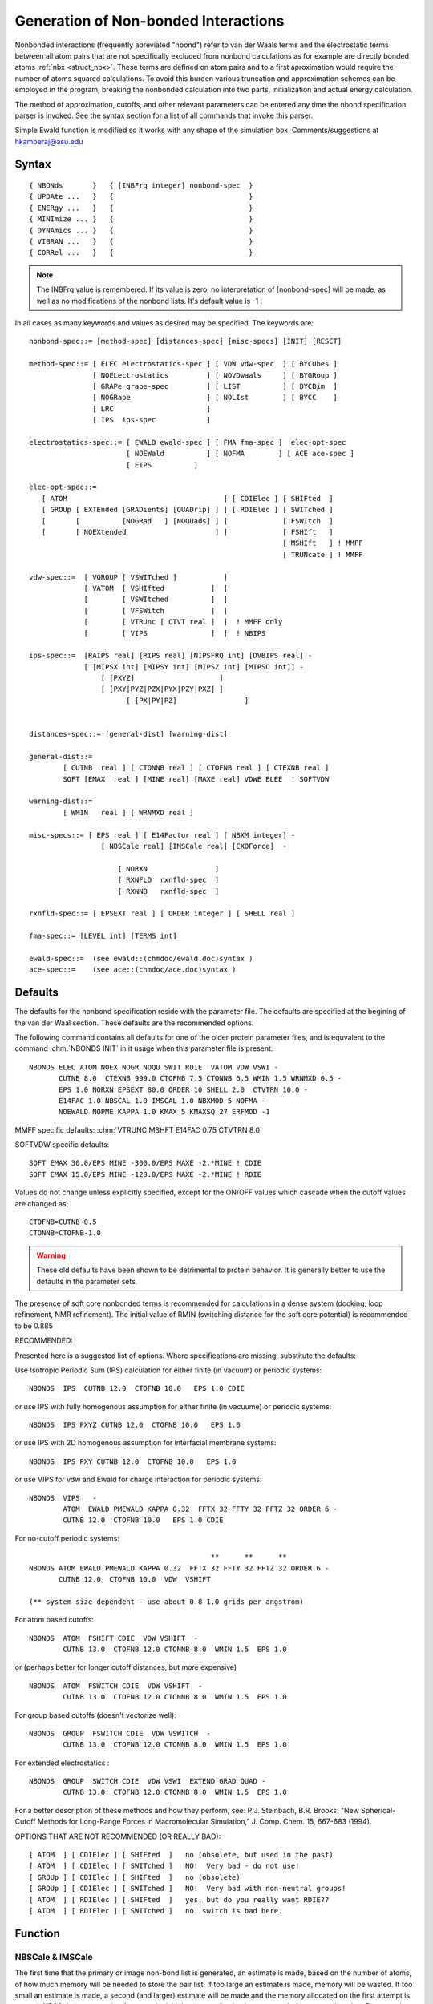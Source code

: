 .. py:module:: nbonds

#####################################
Generation of Non-bonded Interactions
#####################################

Nonbonded interactions (frequently abreviated "nbond") refer to
van der Waals terms and the electrostatic terms between all atom pairs
that are not specifically excluded from nonbond calculations
as for example are directly bonded atoms :ref:`nbx <struct_nbx>`.
These terms are defined on atom pairs and to a first aproximation would
require the number of atoms squared calculations. To avoid this burden
various truncation and approximation schemes can be employed in the
program, breaking the nonbonded calculation into two parts,
initialization and actual energy calculation.

The method of approximation, cutoffs, and other relevant
parameters can be entered any time the nbond specification parser is
invoked. See the syntax section for a list of all commands that invoke this
parser.

Simple Ewald function is modified so it works with any shape of the 
simulation box. Comments/suggestions at hkamberaj@asu.edu

.. _nbonds_syntax:

Syntax
------

::

   { NBONds       }   { [INBFrq integer] nonbond-spec  }
   { UPDAte ...   }   {                                }
   { ENERgy ...   }   {                                }
   { MINImize ... }   {                                }
   { DYNAmics ... }   {                                }
   { VIBRAN ...   }   {                                }
   { CORRel ...   }   {                                }

.. note::
   The INBFrq value is remembered. If its value is zero,
   no interpretation of [nonbond-spec] will be made, as well as no
   modifications of the nonbond lists. It's default value is -1 .

In all cases as many keywords and values as desired may be specified.
The keywords are:

:: 

   nonbond-spec::= [method-spec] [distances-spec] [misc-specs] [INIT] [RESET]

   method-spec::= [ ELEC electrostatics-spec ] [ VDW vdw-spec  ] [ BYCUbes ]
                  [ NOELectrostatics         ] [ NOVDwaals     ] [ BYGRoup ]
                  [ GRAPe grape-spec         ] [ LIST          ] [ BYCBim  ]
                  [ NOGRape                  ] [ NOLIst        ] [ BYCC    ]
                  [ LRC                      ]
                  [ IPS  ips-spec            ]
           
   electrostatics-spec::= [ EWALD ewald-spec ] [ FMA fma-spec ]  elec-opt-spec 
                          [ NOEWald          ] [ NOFMA        ] [ ACE ace-spec ]
                          [ EIPS          ] 

   elec-opt-spec::= 
      [ ATOM                                     ] [ CDIElec ] [ SHIFted  ]
      [ GROUp [ EXTEnded [GRADients] [QUADrip] ] ] [ RDIElec ] [ SWITched ]
      [       [          [NOGRad   ] [NOQUads] ] ]             [ FSWItch  ]
      [       [ NOEXtended                     ] ]             [ FSHIft   ]
                                                               [ MSHIft   ] ! MMFF
                                                               [ TRUNcate ] ! MMFF

   vdw-spec::=  [ VGROUP [ VSWITched ]           ]
                [ VATOM  [ VSHIfted           ]  ]
                [        [ VSWItched          ]  ]
                [        [ VFSWitch           ]  ]
                [        [ VTRUnc [ CTVT real ]  ]  ! MMFF only
                [        [ VIPS               ]  ]  ! NBIPS

   ips-spec::=  [RAIPS real] [RIPS real] [NIPSFRQ int] [DVBIPS real] -
                [ [MIPSX int] [MIPSY int] [MIPSZ int] [MIPSO int]] -
                    [ [PXYZ]                    ]
                    [ [PXY|PYZ|PZX|PYX|PZY|PXZ] ] 
	                  [ [PX|PY|PZ]                ]    
	         

   distances-spec::= [general-dist] [warning-dist]

   general-dist::=
           [ CUTNB  real ] [ CTONNB real ] [ CTOFNB real ] [ CTEXNB real ]
           SOFT [EMAX  real ] [MINE real] [MAXE real] VDWE ELEE  ! SOFTVDW 

   warning-dist::=
           [ WMIN   real ] [ WRNMXD real ]

   misc-specs::= [ EPS real ] [ E14Factor real ] [ NBXM integer] -
                    [ NBSCale real] [IMSCale real] [EXOForce]  -

                        [ NORXN                ]
                        [ RXNFLD  rxnfld-spec  ]
                        [ RXNNB   rxnfld-spec  ]

   rxnfld-spec::= [ EPSEXT real ] [ ORDER integer ] [ SHELL real ]

   fma-spec::= [LEVEL int] [TERMS int]

   ewald-spec::=  (see ewald::(chmdoc/ewald.doc)syntax )
   ace-spec::=    (see ace::(chmdoc/ace.doc)syntax )


.. _nbonds_defaults:

Defaults
--------

The defaults for the nonbond specification reside with the
parameter file. The defaults are specified at the begining of the van der
Waal section. These defaults are the recommended options.

The following command contains all defaults for one of the
older protein parameter files, and is equvalent to the command :chm:`NBONDS INIT`
in it usage when this parameter file is present.

::

   NBONDS ELEC ATOM NOEX NOGR NOQU SWIT RDIE  VATOM VDW VSWI -
          CUTNB 8.0  CTEXNB 999.0 CTOFNB 7.5 CTONNB 6.5 WMIN 1.5 WRNMXD 0.5 -
          EPS 1.0 NORXN EPSEXT 80.0 ORDER 10 SHELL 2.0  CTVTRN 10.0 -
          E14FAC 1.0 NBSCAL 1.0 IMSCAL 1.0 NBXMOD 5 NOFMA -
          NOEWALD NOPME KAPPA 1.0 KMAX 5 KMAXSQ 27 ERFMOD -1

MMFF specific defaults: :chm:`VTRUNC MSHFT E14FAC 0.75 CTVTRN 8.0`

SOFTVDW specific defaults:

::

   SOFT EMAX 30.0/EPS MINE -300.0/EPS MAXE -2.*MINE ! CDIE
   SOFT EMAX 15.0/EPS MINE -120.0/EPS MAXE -2.*MINE ! RDIE

Values do not change unless explicitly specified, except for
the ON/OFF values which cascade when the cutoff values are changed as;

::

   CTOFNB=CUTNB-0.5
   CTONNB=CTOFNB-1.0

.. warning::

   These old defaults have been shown to be detrimental to protein
   behavior.  It is generally better to use the defaults in the parameter sets.
   
The presence of soft core nonbonded terms is recommended for
calculations in a dense system (docking, loop refinement, NMR refinement).
The initial value of RMIN (switching distance for the soft core potential)
is recommended to be 0.885  
 

RECOMMENDED:

Presented here is a suggested list of options. Where specifications are
missing, substitute the defaults:

Use Isotropic Periodic Sum (IPS) calculation for either
finite (in vacuum) or periodic systems:

::

   NBONDS  IPS  CUTNB 12.0  CTOFNB 10.0   EPS 1.0 CDIE

or use IPS with fully homogenous assumption for either
finite (in vacuume) or periodic systems:

::

   NBONDS  IPS PXYZ CUTNB 12.0  CTOFNB 10.0   EPS 1.0

or use IPS with 2D homogenous assumption for interfacial membrane systems:

::

   NBONDS  IPS PXY CUTNB 12.0  CTOFNB 10.0   EPS 1.0

or use VIPS for vdw and Ewald for charge interaction for periodic systems:

::

   NBONDS  VIPS   -
           ATOM  EWALD PMEWALD KAPPA 0.32  FFTX 32 FFTY 32 FFTZ 32 ORDER 6 -
           CUTNB 12.0  CTOFNB 10.0   EPS 1.0 CDIE  

For no-cutoff periodic systems:

::

                                              **      **      **
   NBONDS ATOM EWALD PMEWALD KAPPA 0.32  FFTX 32 FFTY 32 FFTZ 32 ORDER 6 -
          CUTNB 12.0  CTOFNB 10.0  VDW  VSHIFT  

   (** system size dependent - use about 0.8-1.0 grids per angstrom)

For atom based cutoffs:

::

   NBONDS  ATOM  FSHIFT CDIE  VDW VSHIFT  -
           CUTNB 13.0  CTOFNB 12.0 CTONNB 8.0  WMIN 1.5  EPS 1.0

or (perhaps better for longer cutoff distances, but more expensive)

::

   NBONDS  ATOM  FSWITCH CDIE  VDW VSHIFT  -
           CUTNB 13.0  CTOFNB 12.0 CTONNB 8.0  WMIN 1.5  EPS 1.0

For group based cutoffs (doesn't vectorize well):

::

   NBONDS  GROUP  FSWITCH CDIE  VDW VSWITCH  -
           CUTNB 13.0  CTOFNB 12.0 CTONNB 8.0  WMIN 1.5  EPS 1.0

For extended electrostatics :

::

   NBONDS  GROUP  SWITCH CDIE  VDW VSWI  EXTEND GRAD QUAD -
           CUTNB 13.0  CTOFNB 12.0 CTONNB 8.0  WMIN 1.5  EPS 1.0

For a better description of these methods and how they perform, see:
P.J. Steinbach, B.R. Brooks: "New Spherical-Cutoff Methods for Long-Range
Forces in Macromolecular Simulation,"  J. Comp. Chem. 15, 667-683 (1994).

OPTIONS THAT ARE NOT RECOMMENDED (OR REALLY BAD):

::

   [ ATOM  ] [ CDIElec ] [ SHIFted  ]   no (obsolete, but used in the past)
   [ ATOM  ] [ CDIElec ] [ SWITched ]   NO!  Very bad - do not use!
   [ GROUp ] [ CDIElec ] [ SHIFted  ]   no (obsolete)
   [ GROUp ] [ CDIElec ] [ SWITched ]   NO!  Very bad with non-neutral groups!
   [ ATOM  ] [ RDIElec ] [ SHIFted  ]   yes, but do you really want RDIE??
   [ ATOM  ] [ RDIElec ] [ SWITched ]   no. switch is bad here.


.. _nbonds_function:

Function
--------

NBSCale & IMSCale
^^^^^^^^^^^^^^^^^

The first time that the primary or image non-bond list is generated, an
estimate is made, based on the number of atoms, of how much memory will be
needed to store the pair list.  If too large an estimate is made, memory will
be wasted.  If too small an estimate is made, a second (and larger) estimate
will be made and the memory allocated on the first attempt is wasted.  NBSCale
is a correction factor to the initial estimate allowing better control of 
memory allocation.  For example NBSCale 1.5 allocated 50% more memory than
CHARMM would usually guess and NBSCale 0.8 allocated 20% less.  IMSCale does
the same thing when the image pair list is generated.  The values of NBSCale
and IMSCale must be determined empirically, but they can generate huge
memory savings on large systems.

These keywords are valid wherever nonbond options may appear, e.g. ENERgy,
DYNAmics, MINImiz, and UPDAte.  Note that NBSCale must be used in the first 
statement which generates a nonbond list; an UPDAte without NBSCale followed 
by DYNAmics with NBSCale is ineffective. 

For a system of about 17,000 atoms, a value of NBSCALE 1.5 was effective in
providing about 25 MB of memory reduction compared to the the default NBSCale
value (1.0); while for a system of about 10,000 atoms, the optimum of 1.4 gave
a reduction of about 12 MB.  For example:

::

   mini abnr nstep 500 nprint 10 tolenr 1.e-6 cutnb 14. ctofnb 12. ctonnb 10. -
   fshift cdie eps 1.0 vshift inbfrq 20 imgfrq 20 cutim 14. nbscale 1.5

Likewise for DNYAmics, ENERgy, or the UPDAte commands; the latter is useful in
doing some trial and error probes to determine the optimum NBSCale value,
with fixed sizes for CUTNB and CUTIM:

::

   update cutnb 14. ctofnb 12. ctonnb 10. fshift cdie eps 1.0 vshift -
   inbfrq 20 imgfrq 20 cutim 14. nbscale @1 -

where the csh or tcsh command line might be something like:

::

   % charmm medium 1:1.5 < tst_nbscal.inp >& nbscal_1.5 &

The above is based on single processor calculations; the same general idea
applies to parallel calculations, but the optimum value for NBSCale will
be less than 1.0, perhaps 0.7 to 0.8 for systems in the 10K to 17K atom
range.  Memory usage can be further reduced using the IMSCale keyword; 
some experimentation will be required depending on the number of atoms
and the cutoffs being used.

INBFrq
^^^^^^

Update frequency for the non-bonded list. Used in the subroutine ENERGY()
to decide whether to update the non-bond list. When set to :

 =====  ====================================================================
     0  no updates of the list will be done.

    +n  an update is done every time  MOD(ECALLS,n).EQ.0  . This is the old
        frequency-scheme, where an update is done every n steps of dynamics
        or minimization.

    -1  heuristic testing is performed every time ENERGY() is called and
        a list update is done if necessary. This is the default, because
        it is both safer and more economical than frequency-updating.
 =====  ====================================================================
 
Description of the heuristic testing algorithm
^^^^^^^^^^^^^^^^^^^^^^^^^^^^^^^^^^^^^^^^^^^^^^

Every time the energy is called, the distance is computed each atom moved
since the last list-update.

If any atom moved by more than (CUTNB - CTOFNB)/2 since the last list-update
was done, then it is possible that some atom pairs in which the two atoms are
now separated by less than CTOFNB are not in the pairs-list. So a list update
is done.

If all atoms moved by less than (CUTNB - CTOFNB)/2 , then all atom
pairs within the CTOFNB distance are already accounted for in the non-bond list
and no update is necessary.

Description of the code for the heuristic testing 
^^^^^^^^^^^^^^^^^^^^^^^^^^^^^^^^^^^^^^^^^^^^^^^^^

This section describes how programmers can control the list-updating
behavior when their routines call the ENERGY() subroutine.

All list-updating decisions, whether they are frequency based or heuristic
based, are made in the subroutine  UPDECI(ECALLS) , which is called from only
one place : at the very beginning of ENERGY().

UPDECI(ECALLS) can be controled through INBFRQ (via the CONTRL.FCM common
block) and ECALLS (via the ENERGY.FCM common block) as follows :

   ================  ======================================================== 
     If INBFRQ = +n  non-bond list is performed when MOD(ECALLS,n).EQ.0 .
                     Image and H-bond lists are updated according to IMGFRQ
                     and IHBFRQ.
                    
     If INBFRQ =  0  non-bond list update is not performed. Image and H-bond
                     lists are updated according to IMGFRQ and IHBFRQ.
                    
     If INBFRQ = -1  all lists are updated when necessary (heuristic test).
   ================  ======================================================== 
   
   (Note that ECALLS is incremented by ICALL every time ENERGY(,,,ICAL) is
   called. In most cases, ICALL=1)

The current implementation of UPDECI() will work (without modifications) to
decide whether the image/crystal non-bond lists need updating, provided the
periodicity parameters don't change (i.e. constant Volume).

UPDECI() is easily adapted to variable Volume dynamics/minimizations. This
is described in comments of the routine itself.

Further computational economy in update-testing
^^^^^^^^^^^^^^^^^^^^^^^^^^^^^^^^^^^^^^^^^^^^^^^

A programmer can sometimes skip the heuristic test itself, making the
decision whether to do list-updating even more economical.

This option is only available if the size of the step taken since the last
call to ENERGY() is known. For an example of usage, see the subroutine ENERG()
in TRAVEL.


NON-BOND ENERGY TERMS
^^^^^^^^^^^^^^^^^^^^^

The electrostatic options are separate from the van der Waal
options, though some keywords are shared between them. The following is
a description of all options and keywords.

1) Electrostatics

   The ELEC keyword (default) invokes electrostatics. The NOELec
   keyword suppresses all electrostatic energy terms and options.
   There are two basic methods for electrostatics, GROUp and ATOM.  A 
   model based on the GROUp method is the extended electrostatics model 
   which approximates the full electrostatic interaction and eliminates
   the need for a cutoff function. This model is based on the partitioning
   of the electrostatic term into two contributions.  One comes from the
   interaction between particles which are spatially close and is treated
   by conventional pairwise summation. The second contribution
   comes from interactions between particles which are spatially distant from
   one  another and is treated by a multipole moment approximation.
   
   [The original model was described in B. R. Brooks, R. E. Bruccoleri,
   B. D.  Olafson, D. J. States, S. Swaminathan, M. Karplus.  J. Comp. Chem.,
   4, 187, (1983) and more recently in R.H. Stote, D.J. States and M. Karplus,
   J. Chimie Physique (1991)]

  
   A) Atom electrostatics

      Atom electrostatics indicates that interactions are computed on an
      atom-atom pair basis. There are two options that specify the radial
      energy functional form. The keywords CDIE and RDIE select the basic
      functional form. The SWIT and SHIF keywords determine the long-range
      truncation option.

      ::
      
         [ ATOM ] [ CDIElec ] [ SHIFted  ]
                  [ RDIElec ] [ SWITched ]
                              [ FSWItch  ]
                              [ FSHIft   ]
                              [ EIPS     ]
      
      ==== =======================================================================
      CDIE Constant dielectric. Energy is proportional to 1/R.
      RDIE Distance dielectric. Energy is proportional to 1/(R-squared)
      SWIT Switching function used from CTONNB to CTOFNB values.
      SHIF Shifted potential acting to CTOFNB and zero beyond.
      FSWI Switching function acting on force only.  Energy is integral of force.
      FSHI Classical force shift method for CDIE (force has a constant offset).
      EIPS Isotropic periodic sum method for CDIE or RDIE electrostatic energy
      ==== =======================================================================

   B) Group Electrostatics
   
      ::
      
         electrostatics-spec::=
                                                              
         [ GROUp [ EXTEnded [ GRADients ] [ QUADrip ] ] ] [ CDIElec ] [ SWITched ]
         [       [          [ NOGRad    ] [ NOQUads ] ] ] [ RDIElec ] [ FSWItch  ]
         [       [ NOEXtended                         ] ]                         
         [       [ EIPS                               ] ]                         

      ==== ===================================================================
      SWIT Switching function used from CTONNB to CTOFNB values.
      FSWI Switching function, but QiQj/Rcut is added before switching.
           (FSWI has no effect on neutral groups).
      EIPS Isotropic Periodic Sum using CTOFNB as the local region radius.
      ==== ===================================================================
      

   C) Electrostatic Distances
      
      ::
      
         electrostatic-dist::=
                 [ CUTNB  real ] [ CTEXNB real ]        [ CTONNB real ] [ CTOFNB real ]
                 [ EMAX   real ] [ MINE real ] [ MAXE real ] ! SOFTVDW only
                 
      ====== ==========================================================================
      EMAX   Twice the VDW energy from which the soft core potential becomes active
             (if SOFT key word is employed).
             It has a linear form for r<rc (E(rc)=EMAX/2) :
             Esoftl=EMAX/2+alfa*(r-rc)
             unless the VDWE key word turns on the exponential form :
             EsoftE=EMAX+alfa*r**beta  
             For the exponential form E(0)=EMAX, so EMAX is also the VDW energy
             at r=0 for the exponential form  
             
      MINE   Twice the energy from which the electrostatic attractive soft  potential
             begins. ELEE turns on the exponential form.
             
      MAXE   Twice the energy from which the electrostatic repulsive soft potential
             begins.  ELEE turns on the exponential form.  
             
             The soft core potential is currently implemented
             only in fast energy routine, so fast option has to be used to
             allow it. The form of the soft potential for the electrostatics is
             the same as for the VDW, the defaults are different for VDW,
             electrostatic repulsion and attraction.  The defaults need to be
             modified for some cases (i.e. for the spc water model) to prevent
             shifting of energy minima.
             The SOFT key word turns on both VDW and electrostatic soft core. 
             To turn off the soft core set EMAX = 0 with the SOFT keyword (in energy,
             minimization or nbonds call).  

      CTEXNB defines the cutoff distance beyond which interaction pairs are
             excluded from the Extended Electrostatics calculation.
      ====== ==========================================================================

   D) Extended (group) Electrostatics
   
      ::
      
         electrostatics-spec::=
         [ ATOM                                         ] [ CDIElec ] [ SHIFted  ]
         [ GROUp [ EXTEnded [ GRADients ] [ QUADrip ] ] ] [ RDIElec ] [ SWITched ]
         [       [          [ NOGRad    ] [ NOQUads ] ] ]
         [       [ NOEXtended                         ] ]

      ====== ==========================================================================
      EXTE   invokes the extended electrostatics command for calculating long
             range electrostatic interactions.
      NOEX   suppress the extended calculation.
      GRAD   keyword flags the inclusion of the field of the extended gradient in
             calculating the force on each atom,i.e. include first and second
             derivatives.
      QUAD   flags the inclusion of the quadrupole in the multipole expansion.
      ====== ==========================================================================

   E) Reaction Fields
   
      ::
      
         misc-specs::= [ EPS real ] [ E14Factor real ] [ NORXN                ]
                                                       [ RXNFLD  rxnfld-spec  ]
                                                       [ RXNNB   rxnfld-spec  ]

         rxnfld-spec::= [ EPSEXT real ] [ ORDER integer ] [ SHELL real ]

   G) Isotropic Periodic Sum
   
      ::
      
         electrostatics-spec::=[EIPS] [ ATOM   ] [ CDIElec ]
                                      [ GROUp  ] [ RDIElec ] 


2) Van Der Waal Interactions

   The VDW keyword (default) invokes the van der Waal energy term.
   To supress this term, the NOVDw keyword may be used.

   A) Distance specified van der Waal Function
   
      ::
      
                      [ VGROUP [ VSWITched ]        ]
                      [        [ VIPS      ]        ]
         vdw-spec::=  [ VATOM  [ VSHIfted  ]        ]
                      [        [ VSWItched ]        ]
                      [        [ VFSWitch  ]        ]
                      [        [ VIPS      ]        ]

      ====== ==========================================================================
      VIPS   Isotropic Periodic Sum for VDW interaction.
      ====== ==========================================================================
      
3) Miscellaneous options and keywords

   A) Dielectric specification
    
      ::
       
         misc-specs::= [ EPS real ] [ E14Factor real ]

   B) Warning Distance Specifications
    
      ::
       
         warning-dist::=
                 [ WMIN   real ] [ WRNMXD real ]

      ====== ==========================================================================                 
      WRNMXD keyword defines a warning cutoff for maximum atom displacement from
             the last close contact list update (used in EXTEnded)
      ====== ==========================================================================                 

   C) Initialization

      In all cases as many keywords and values as desired may be specified.
      The key words, their functions, and defaults are:

      1) The method to be used

      2) Distance cutoff in generating the list of pairs

         ::
         
                CUTNB value (default 8.0)

      3) Distance cut at which the switching function eliminates
         all contributions from a pair in calculating energies.
         Once specified, This value is not reset unless respecified.
         
         ::

                CTOFNB value (default CUTNB-0.5)

      4) Distance cut at which the smoothing function begins to reduce
         a pair's contribution. This value is not used with SHFT.
         Once specified, This value is not reset unless respecified.
         
         ::

                CTONNB value (default CTOFNB-1.0)

      5) Dielectric constant for the extended electrostatics routines
         (RDIE option sets the dielectric equal to r
         times the EPS value)
       
         ::

                EPS value (default 1.0 for r dielectric)
                EPS 0.0  or  NOELec  (zero elecrostatic energy)

      6) Warning cutoff for minimum atom to atom distance. Pairs are
         checked during close contact list compilation.
         
         ::

                WMIN value (default 1.5)

      7) Warning cutoff for maximum atom displacement from the last
         close contact list update (used only in EXTEnded)
         
         ::

                WRNMXD value (default 0.5)
                
      8) The presence of soft core nonbonded interactions (turned on
         only if SOFT key word is present)


D) Exclusion Lists

   By default, vdw and electrostatic interactions between two bonded
   1-2 interactions) and two atoms bonded to a common atom (1-3 interactions)
   atoms are excluded from the calculation of energy and forces.  Also,
   special vdw parameters and an electrostatic scale factor (E14FAC) can be
   applied to atom pairs separated by 3 bonds (1-4 interactions).  The
   control of the exclusion list is by the integer variable, NBXMod.

   ::
   
      NBXMod =     0        Preserve the existing exclusion lists
      NBXMod = +/- 1        Add nothing to the exclusion list
      NBXMod = +/- 2        Add only 1-2 (bond) interactions
      NBXMod = +/- 3        Add 1-2 and 1-3 (bond and angle)
      NBXMod = +/- 4        Add 1-2 1-3 and 1-4'S
      NBXMod = +/- 5        Add 1-2 1-3 and special 1-4 interactions

   A positive NBXMod value causes the explicit exclusions in the PSF (inb array)
   to be added to the exclusion list.  A negative value causes the use of only
   the bond connectivity data to construct the exclusion list (thus, ignoring
   the PSF data).

E) LRC 

   Long range correction to cutoff van der Waal's energy and
   its contribution to the pressure.

F) Isotropic Periodic Sum (IPS)

   This is a newly developed method to calculate electrostatic and/or
   VDW interaction accurately and efficiently. Using EIPS, VIPS to setup IPS 
   calculation for electrostatic and vdw interactions, respectively. Both atom
   and group nonbonded list are supported. Alternative, one can set IPS for both
   electrostatic and vdw interactions. Also, one can use VIPS for vdw and use
   Ewald for charge interaction. The IPS method can be applied to both periodic
   and finit(in vacuum) systems. The IPS method calculate long-range
   interactions in two steps. The first step calculates the interaction with
   the local region defined by CTOFNB or RIPS. The second step calculates
   the difference of an anisotropic system (defined by radius RAIPS, which is
   set by default the diagonal distance of the PBC box. The first step is done
   the same way as the cutoff methods by summing over local atom pairs.
   The second step is done through the convolution theorem which can be
   efficiently calculated using FFT technique. This method can be used for both
   homogenous and heterogeneous systems. By setting PXYZ, the second step will
   be turned off by assuming the system is fully homogenous. Setting
   PXY|PYZ|PXZ or PX|PY|PZ will use 1+2D IPS for the second step calculation.
   Other than default values determined by system sizes, grid numbers for FFT
   can be set through MIPSX, MIPSY,MIPSZ, and Bspline order by MIPSO. If use
   VIPS with EWALD (PME), grid numbers and bspline order will be defined by PME
   input. For constant pressure simulation, the IPS energies at grid points are
   updated according to the updating frequency, NIPSFRQ (default 1), and the
   volume change ratio, DVBIPS(default 10e-9). Increase NIPSFRQ or DVBIPS can
   slightly speed up simulation.

   For finite systems( such as in vacuum), the calculation is done by
   assuming a PBC box that is large enough (twice the size of the system) so
   that molecule will not see any images within the interaction range.
   
   The original description of the IPS method can be found at:
   "Xiongwu Wu and Bernard R. Brooks, Isotropic Periodic Sum: A method for the 
   calculation of long-range interactions. J. Chem. Phys., Vol.122, No.4, 
   article 044107 (2005)" (http://link.aip.org/link/?JCP/122/044107/1)

   Here are some examples to using IPS.  Using IPS for any simulation system:

   ::
   
      DYNA LEAP CPT STRT  NSTE 100 TIME 0.001 -
           EIPS VIPS  -
           CUTNB 12 CTOFNB 10 imgfrq 10 inbfrq 10

   or use IPS for vdw and Ewald for charge interaction:

   ::

   
      DYNA LEAP CPT STRT  NSTE 100 TIME 0.001 -
           VIPS  -
           ATOM  EWALD PMEWALD KAPPA 0.32  FFTX 32 FFTY 32 FFTZ 32 ORDER 6 -
           CUTNB 12 CTOFNB 10 IMGFRQ 10 INBFRQ 10 NTRFRQ 100

   or for fully homogenous systems:

   ::

      DYNA LEAP CPT STRT  NSTE 100 TIME 0.001 -
           EIPS VIPS PXYZ -
           CUTNB 12 CTOFNB 10 IMGFRQ 10 INBFRQ 10

   or for interfacial systems using 1+2D IPS:

   ::

      DYNA LEAP CPT STRT  NSTE 100 TIME 0.001 -
           EIPS VIPS PXY -
           CUTNB 12 CTOFNB 10 IMGFRQ 10 INBFRQ 10


ALGORITHMS
^^^^^^^^^^

There are four algorithms used in calculating the nonbonded
energies, each making different approximations in an attempt to speed
the calculation. Electrostatic interactions are the most difficult to
deal with for two reasons. They do not fall off quickly with distance
(so it is inappropriate to simply ignore all interactions beyond some
cutoff), and they depend on odd powers of r necessitating expensive
square root calculations for each pair evaluated. The approximations
used to make the electrostatics calculation more tractable are setting
the dielectric constant equal to r or using a constant dielectric but
only calculating distant interactions periodically (and storing the
value in between).

Setting the dielectric constant equal to the atom atom distance
times a constant factor ( determined by the EPS keyword value )
makes the computation easier by eliminating the need to calculate square
roots and by making the calculated contribution fall off more quickly.
It also introduces problems. The force calculated using an r dependent
dielectric will be larger than the force from a constant dielectric at
short distances (5.0 angstroms or less by comparison to a constant
dielectric of 2.5). In addition, the electrostatic contribution still
falls off relatively slowly and large distance cutoffs are needed. As
the number of atom pairs included will be proportional to the cutoff
cubed, this is a significant disadvantage.

The SHIFt option is similar to SWITch except, the potential:

::

   E = (QI*QJ/(EPS*R)) * ( 1 - (R/CTOFNB)**2 )**2

is used when ( R < CTOFNB ) and zero otherwise. This potential
and it first derivative approach zero as R becomes CTOFNB,
without the messy computation of switching functions and steep
forces at large R. 

CDIE uses a constant dielectric everywhere.  This requires a square root
to be calculated in the inner loop of ENBOND, slowing things down a bit,
but it is physically more reasonable and widely employed by other groups
doing empirical energy modeling.  The short range forces are
identical to those calculated with the other options, reflecting
the decrease in dielectric shielding at short ranges.

The constant dielectric routines compile the close contact list
using the same two stage minimum rectangle box search that is described
above. In this way the efficiency of a residue by residue search is
exploited while being certain that all necessary pairs are included. For
close residue pairs an atom by atom search is then performed. Atom pairs
are either included in the list of close contacts or their electrostatic
interactions are calculated and stored.


Description of the Extended Electrostatics method
^^^^^^^^^^^^^^^^^^^^^^^^^^^^^^^^^^^^^^^^^^^^^^^^^

For the long range forces there is effectively no cutoff in the
electrostatic energy when using the Extended Electrostatics model.
The Extended Electrostatics model approximates the full electrostatic
interaction by partitioning the electric potential and the resulting forces
at any point ri into a near and extended contribution. The near contribution
arises from the charged particles which are spatially close to ri while the
extended contribution arises from the particles which are spatially distant
from ri. The total electrostatic potential can be written as a sum of the
two.  The near region is defined in terms of a radial distance, CUTNB, for
each atom.  Interactions between atoms separated by a distance greater than
CUTNB are calculated using a time saving multipole approximation when the 
nbond list is updated.  These interactions are stored together with their 
first (NOGRad) or first and second (GRADients) derivatives.  Interactions
between particles within CUTNB are calculated by the conventional pairwise 
additive scheme. (For a more complete development of the model, see
R.H. Stote, D.J. States and M. Karplus, J. Chimie Physique Vol. 11/12, 1991).
The energy is calculated by explicitly evaluating pairs in the list and using 
the stored potentials, fields, and gradients to approximate the distant
pairs. In essence the routines assume that for distant pairs the atom
movements will be small enough that the changes in their electrostatic
interactions can be accurately calculated using local expansions.
In using this model the GROUp method for constructing the nonbond list must
be used.  The interactions between particles within CUTNB are truncated 
rather than having a SHIFt or SWITch function applied.  Additionally, as
one is calculating all electrostatic interactions in the system, the 
dielectric constant should be set to 1.0.

Not Available at this time:

   An option is offered to increase the accuracy of residue residue
   interactions by using a multipole expansion of one residue evaluated for
   each atom of the other. This cutoff for this treatment is CUTMP. For
   residue pairs outside of CUTMP only a single multipole evaluation is
   made and second order polynomial expansion is used to extrapolate to
   each atom.  Ordinarily this is sufficient and CUTMP is set to 0.0.

IMPLEMENTATION AND DATA STRUCTURES
^^^^^^^^^^^^^^^^^^^^^^^^^^^^^^^^^^

The initialization and list compilation is performed by the
subroutine NBONDS which in turn will call a lower level routine that
will do all of the work.  It functions by guessing how much space will be
needed to store the close contact list, allocating that space (and space
for electrostatic potentials and gradients if necessary) on the heap,
and calling the appropriate subroutine to actually compile the nonbonded
list (NBONDG,...). If sufficient space was not available 1.5 times as
much is allocated and another attempt is made.

ENBOND evaluates the nonbonded energy, calling EEXEL to evaluate
the stored electric potentials and fields. Double precision is used for
all arithmetic.

All of the nonbonded cutoffs and lists are stored on the heap.
BNBND is the descriptor array passed through most of the program (in
some of the analysis routines an additional array BNBNDC is used for the
comparison data structure). BNBND holds heap addresses and LNBND holds
the lengths of the elements in the data structure. To actually access
the data it is necessary to include INBND.FCM (an index common
block) and specify HEAP(BNBND(xxx)) where xxx is the desired element
name in INBND.FCM. This is arrangement has the advantage of allowing
dynamic storage allocation and easy modification of the types of
information passed from routine to routine.

The nonbonded data structure is described in: source/fcm/inbnd.fcm


FAST VECTOR/SHARED-MEMORY PARALLEL ROUTINES
^^^^^^^^^^^^^^^^^^^^^^^^^^^^^^^^^^^^^^^^^^^

There are 5 sets of standard routines used to compute nonbond energies
and forces. The can be summarized:

============  ===================================================
FAST CRAYVEC  optimized vector code for a Cray (array processor)
FAST PARVECT  optimized vector code for an SMP machine
FAST VECTOR   general optimized vector code
FAST SCALAR   general optimized scalar code
FAST OFF      the generic - support everything routine
============  ===================================================

These routines are processed in the order listed.  The highest gaining priority
based on what options have been compiled and what the user requests.
If the user does not specify a fast option and all code is compiled,
then the CRAYVEC code will probably be used, unless this routine does
not support the requested options (in which case, the next routine is tried).
For example, the PARVECT code supports PME Ewald, but CRAYVEC does not, so
a calculation with PME will run with PARVECT (unless otherwise specified).
To determine which routine is actually doing your calculation, use "PRNLEV 6"
to list energy routines as they are processed.


OTHER
^^^^^

The option EXOForce, forces update of exclusion lists.
The option SOFT will turn on the soft core nonbonded potential.

The option GRAPe will perform all the nonbond interactions in the
specialized molecular dynamics hardware, called GRavity PipE.
There is an environment (M2_ON) variable to specify which board to
use:

Example for MDGRAPE2:

::

   envi m2_on 0 (use 1st board)
   envi m2_on 1 (use 2nd board)
   envi m2_on "0,1" (use both: 1st and 2nd)
   
If you don't specify this environment variable then it will use all
available boards. This variable is changed for MDGRAPE3 to MR3_BOARD.
grap-spec is an integer variable (default -1 = don't use GRAPE)
If zero then normal usage.
NOTE for GRAPE: Because of the energy calculation is done only whe it
is printed in the output, default ECHECK is too low. Please increase!

The option NOLIst will perform all the no cuttof nonbond interactions
without the use of nonbond list, the same as on GRAPE machine.

  
.. _nbonds_tables:

Tables
------

There are two independent implementations of table lookups. LOOKup uses fast
lookups into internally generated tables (using standard CHARMM FAST energy
routines), and ETABLE reads in tables from external files.

LOOKup
^^^^^^

Fast non-bonded force and energy calculation for standard MD simulations,
in particular simulations in explicit solvent (water). Not working with
(or not tested with) BLOCK, TSM, PERT, the various implicit solvent models.
Speedup depends on the size of the system and the number of water molecules
but typically a 2-fold speedup may be obtained compared to the standard fast
expanded routines. 

Reference: Nilsson, L. "Fast lookup tables for pairwise interactions" (2007),
in preparation.

Non-bonded interactions within a user specified selection of solvent molecules 
(any three site water model with the O first, and followed by two identical
hydrogens in the PSF should work) are removed from the regular non-bonded
lists and are instead handled by a dedicated routine. Speedup is achieved
through the use of a table lookup of energies and forces. It is easy to extend
to other solvent models, although a table lookup may be inefficient if there
are more than a few atomtypes in the model. 

Similar tables are used for interactions between the selected solvent molecules
and the rest of the system ("solvent-solute") and for the solute-solute
interactions, except 1-4 interactions which are sent on to the standard
routine.

The code works with PBC (images/crystal) and in parallel, with all cutoff
methods implemented in the ENBAEXP routine (eg, FSHIFT,FSWITCH,VSHIFT and the
real space part of PME).

Works with nonbond-list methods that generate an atom based non-bond list
(BYGRoup, BYCBim).

No second derivatives.

Use:

::

   LOOKup { RESEt                                                           }
          { atom-selection [[NO]INTerpolate] [TABIncr <int>] [[NO]ENERgy] -
            [NOVU] [NOUU]                                                   }  

        
   RESEt         The regular routines will be used

   INTerpolate   Linear interpolation will be used in the table lookup
   NOINterpolate

   TABIncrement  Determines resolution and size (=TABINCREMENT*CTOFNB**2) of
                 lookup tables, which are indexed using Rij**2. For instance
                 the energy of two water oxygens at a distance of R is found
                 in EOO(R*R*TABINCREMENT).

   NOENergy      Energies will only be evaluated when non-bond list is updated
                 This may result in apparent ECHEck violations; if so you can
                 increase ECHEck (or turn off the check: ECHEck -1.0)
   ENERgy        Energies will always be evaluated

   NOVU          Do not use lookup fopr the solVent-solUte interactions 
   NOUU          Do not use lookup fopr the solUte-solUte interactions.
                 NB! 1-4 interactions are always handled by standard routine 

   atom-selection  Select the waters to be included. This is mandatory.

   DEFAULTS:   
     NOENergy; INTErpolation; TABIncrement 20; no selection; use solvent-solute 
     and solute-solute lookup routines.

Increasing TABI, using the ENERGY and INTERPOLATE options will increase
the size of the lookup tables, which may reduce the speed of the calculation
if it leads to cache misses - experimentation is advised.
With INTERpolate you can use a smaller TABI and get good accuracy.

Everything is reset on each invocation.

Usage example (see also test/c34test/lookup.inp):

::

   ! When the system is completely defined (PSF,cooordinateds, IMAGES/CRYSTAL,,,)
   ! first a call to energy to fill interaction coefficient arrays
   ENERGY FSHIFT VSHIFT CDIE CUTNB 14.0 CTOFNB 12.0 
   LOOKUP  SELE SEGI WAT END

   ENERGY / MINIMIZE / DYNAMICS   - but do NOT change the cutoff distances 
                                    or options!
 
Implementation:

Code is protected by ##LOOKUP pref.dat keyword

========== =======================================================================
LOOKUP     Identifies the water molecules to get special treatment 
           (or turns the whole thing off). 
           Fills the lookup tables  using calls to ENBAEXP
           - so it is important that an energy
           evaluation has already been performed in order to have
           all coefficient arrays properly filled.
           
           When the non-bond list has been generated in NBONDS, all atom pairs
           belonging to this set are removed from the regular and image lists,
           and placed in their own lists (one for water-water oxygen-oxygen
           pairs, and one each for solvent-solute and solute-solute (non 1-4)
           atom pairs).

           This scheme should work transparently for all methods as
           long as the atom based lists are generated in the first place. There
           is a slight penalty for this second pass through the list, but the
           implementation is very non-intrusive.
           
           Routine ELOOKUP is called from ENERGY (and EIMAGE) to compute the
           water-water and water-solute interactions as specified. 
           Since there is only one table for solvent-solvent energies all the
           solvent-solvent nonbond energy (vdW+Coulomb) computed in EWWNB is
           reported as electrostatic, with zero returned for EvdW; 
           the solvent-solute part separates Coulomb and vdW.
 
           Specifying NOENenergy skips the energy lookups, except at nonbond 
           list updates. This can give  a modest (5-10%) speedup, at the risk
           of getting caught by ECHECK; ECHECK can be turned off by
           ECHECK -1.0.
 
           The tables are stored in single precision and some intermediate
           variables are also in single precision. For typical systems the
           relative error in total energy  and GRMS is of the order of 10^-4.
           Using the INTErpolation option and/or increasing TABIncrement can
           reduce this somewhat, but the error seems to be dominated by the
           single precision noise rather quickly.
========== =======================================================================

External Table
^^^^^^^^^^^^^^

The nonbond energy terms may also be specified with a user supplied
binary lookup table. The command

::

   READ TABLE UNIT int

will invoke this feature and disable all other energy term options.
The nonbond list specifiers will still be used (cutoff distances...).

This is completely separate from the NBSOlv method outlined above.

This feature is not designed for casual users, and is not supported
with test cases. Also, in version17, there is an uncorrected bug in
the second derivative determination.

To use this feature, first read the common file ETABLE.FCM
for a description of variables, and then create a file the the routine
REATBL (consult the source) can read. The sources for this option
are contained in the file ETABLE.FLX.


.. _nbonds_cubes:

CUBES
-----

SUMMARY
^^^^^^^

The purpose of using finite cutoffs in energy calculations is to 
reduce, from O(N*N) to O(N), the number of nonbonded interaction 
terms that actually need to be computed.  CHARMM has three ways of 
building the nonbonded interaction list:  BYGRoups, BYCUbes, and 
'By-Clusters-in-Cubes,' or BYCC.  The BYCC method is a combination  
of the earlier BYGR and BYCU methods.  For a given set of atoms
and a given cut-off distance, all three algorithms should generate
the same non-bonded list.

BYCBim extends the BYCUbes method to systems with images or periodic
boundaries, but is more restricted in other options that are compatible
with it. It will not work with replica, extended electrostatics, or constant
pressure dynamics since no group list is generated. However, BYCBim does work
in parallel mode; BYCUbes does not.

The differences between BYCUbes, BYGRoups, and BYCC are in speed and
memory requirements. This section gives a description of the algorithms, 
followed by a description of some of the unique aspects of BYCC.  Finally, 
a few general guidelines for choosing between the earlier BYCUbes and
BYGRoups methods are presented.

ALGORITHMS
^^^^^^^^^^

Atom-based calculations:
........................

The basis of the efficiency of the BYGRoups algorithm over a 
brute-force comparison of each atomic position with all others in the 
system is that it clusters atoms into chemical groups, initially ignoring 
the individual atoms, themselves.  This significantly reduces the 
number of pairs of particles that need to be examined.  Effectively, BYGR
speeds up the calculation by reducing the particle density, which it
does by simply redefining the particles. Once a list of group-group
pairs satisfying the initial distance criterion is made, only atoms 
from this relatively short list are then considered for further atom-
atom distance testing.

In contrast, the efficiency of the BYCUbes algorithm is 
based on the partitioning of the system into small cubical regions.
A synopsis of how it works:

(1) Find a rectangular parallelepiped that bounds the system (with
    margins), is aligned with the Cartesian axes, and has sides that
    are integral multiples of the cutoff distance.  Divide this
    parallelepiped, or box, into cubes whose sides are equal in
    length to the cutoff distance.

(2) Identify the cube that contains each atom.

(3) For each cube C, loop over each atom A contained in C.  For each
    such A, loop over each atom A' contained in the 27-cube surrounding 
    region, which is the (3 cube x 3 cube x 3 cube) region that contains 
    the central cube. If the A--A' pair falls within the cutoff distance,  
    check various other inclusion criteria; e.g. that the pair is not a
    1-2 or 1-3 excluded pair.

Hence, BYCU speeds up the generation of the non-bonded list by distance-
testing only pairs of atoms that are in nearby regions.

The 'By-Clusters-in-Cubes', or BYCC, algorithm 
incorporates both the partitioning technique of BYCUbes and also
the atomic grouping technique of BYGRoups.  BYCC divides the system
into a cubical grid and compares particles only in adjacent cubes,
as BYCU does.  However, the particles it compares are clusters of
atoms, in the spirit of BYGR, as opposed to individual atoms.
The use of both techniques in BYCC allows for greater efficiency
than is possible using either technique alone, and for this reason
BYCC is generally faster than the other algorithms.  In addition, 
because it does the final atom-atom distance calculations, 
the exclusions, and the formation of the non-bonded list all in one 
final loop, the routine needs to store only a cluster-cluster pair-
list as a work array.  Thus, the memory requirements are reduced 
relative to BYCU, which stores a much longer atom-atom pairlist
(essentially a second non-bonded list) internally.

Like BYCU, the computational time for BYCC increases 
linearly with the number of atoms and sigmoidally as a function of
cut-off distance.  When (cut-off distance) << (radius of system) the 
time dependence on cut-off distance is essentially third order, but
depends on the system, the machine type, and the actual cutoff value.
The computational time for BYGR increases quadratically with the size 
of the system. NB: The energy calculations are always O(N) if a non-
bonded list is being used, regardless of which method is used to 
generate the list.  However, generation of the list itself can be
either O(N*N) (e.g. BYGR) or O(N) (e.g. BYCU or BYCC).

Group-based calculations: 
.........................

The BYCC option, like the others, supports calculations 
based on chemical groups instead of atoms, and an additional option 
for extended electrostatics.  However, clusters are not used in 
group-based calculations, since their role is in effect subsumed by 
the groups.  The relative speed advantage of BYCC over BYCU is 
therefore diminished in group-based computations.  

For the BYCC or BYCU options, when extended 
electrostatics are requested, CPU time for nonbonded list 
generation and calculation of extended electrostatics will depend 
on the extended electrostatics cut-off distance, CTEXNB. 
Hence, smaller CTEXNB values will significantly speed up the
calculations. For BYGR, CPU time is independent of CTEXNB.

Note that for group-based calculations with either BYCC, 
BYCU, or BYGR, the groups are treated as point-like.  This means 
that, unlike the case for cluster size in atom-based calculations, 
there is no dependence of CPU time on group size in the generation
of the non-bonded list.
	
BYCC:  CLUSTERS
...............

With the BYCC option, a requirement for the atom-based 
calculations is that clusters of atoms need to be created.  A cluster is 
a set of atoms that have mutually close connectivity relationships. 
Generally, small, dense, uniformly-sized clusters yield the most 
efficient non-bonded list generation. The use of a separate clustering 
scheme instead of the usual chemical grouping arrangement used 
elsewhere in CHARMM (e.g. in the BYGRoups algorithm) provides a
separate spatial organization of the system that can be manipulated 
and optimized largely independently of the other CHARMM functions.
Because the criteria for the grouping of atoms are chemical, 
whereas those for the clustering of atoms are spatial, the optimal
arrangement of atoms for CHARMM groups is not necessarily (and, 
indeed, not usually) the optimal arrangement for clusters.

Clusters are generated by default just before the non-bonded list
is updated for the first time with BYCC invoked.  Thereafter, they are
regenerated when a change in the connectivity or the topology of the system
is detected.

Clusters can also be (re)made with the command:

::

	MKCLuster  [CADL] [CMARgin] [EXCL] 

This command is no longer required for the use of BYCC
(since its equivalent is called by default), but can be used in the
middle of a CHARMM run (for example to change the CADL or CMAR
parameters) or to ensure reformation of atom clusters.

1) Keyword CADL 

   Consecutive atom distance limit -- distance between consecutive
   atoms (as defined by order in RTF/PSF) in a cluster beyond which
   the cluster will be split.  Helps prevent the generation of overly large
   clusters. Default : 4.0 Angstroms.
   
2) Keyword CMAR
   Limiting cluster margin width.  The cluster margin is the calculated
   distance that is added to the non-bonded cutoff distance,
   when partitioning the clusters in the system, to ensure that all      
   atom-atom pairs are in fact included in the distance testing.  This 
   margin depends on the largest cluster size and will affect CPU time  
   (larger margin means slower non-bonded list generation). CMAR sets 
   the upper limit for this added margin. Default: 5.0 Angstroms.
   Note that while the calculated cluster margin is the width that 
   GUARANTEES all-atom testing, in practice CMAR can often be 
   set below the calculated value (speeding up the calculations) without   
   changing the results. This is particularly true when there is a large 
   spread in the cluster sizes or when there are statistical outliers.
   If CMAR < calculated cluster margin, a warning is issued.
   
3) Keyword EXCL 
   The MKCL command will result in a re-generation of the exclusion
   table (from the current exclusion list) if the "EXCLusions" 
   keyword is specified.  This may be necessary
   if the connectivity of the system is altered during a CHARMM run
   or if the exclusion list otherwise changes.

BYCC: ACTIVE ATOMS
..................

An additional feature of the BYCC algorithm is its ability to handle 
"active" atom selections, which are specified with the command 

::
	
	NBACtive [atom selection]

The purpose of this feature is to allow the user to focus 
calculations on regions of interest without having to alter the psf or 
coordinate files. It allows the non-bonded list generation routine 
(BYCC) to ignore completely atoms that are not defined as active, so 
that only active atoms appear in the non-bonded list. This speeds up 
non-bonded updates and energy calculations, and, in addition, it 
allows for more selectivity in energy calculations-- in dynamics 
and minimization, particularly.

An example of the ideal use of this command is the study 
of a single subunit in a protein containing several.  Another is the 
study of a single side chain, or a group of side chains, on a fixed 
protein backbone.

If the energy calculations on the active portion of the 
system are to be "consistent" with the inactive portion of the 
system, a buffer region (ideally of width CUTNB) is required 
surrounding the region of interest. This buffer region should 
be active and fixed.

Active clusters and groups are defined automatically on 
the basis of the active atom selection.  If no active atom selection
is given, it is assumed that all atoms are active.

In its current implementation, the active atom selection does 
not affect the bonded energies (note to developers:  this should be 
rectified in the future).  This has at least two implications:  1) It
is currently recommended that in conjunction with this command, 
'inactive' atoms be fixed with the CONS FIX command, since otherwise
they will contribute to the bonded terms but not to the non-bonded
terms.  2) The connectivity between inactive and active regions, if
it exists in the original system, is not broken by the NBACtive 
command.  This means that regions defined as active must remain
'tethered' to the inactive regions.

BYCC: EXAMPLE OF ADDITIONAL COMMANDS
....................................

The additional commands in a typical CHARMM script using the 
BYCC option for non-bonded list generation would be as follows:
The BYCC keyword in the NBOND command is necessary for using
the BYCC option.

The other commands are optional.

::

   ! make clusters
    MKCL           !no longer necessary 

   ! define active atom set and buffer subset (optional)
   DEFINE ACTIVE SELE (active atom selection) END  
   DEFINE BUFFER SELE (buffer atom selection) END  !subset of ACTIVE

   ! "activate" the selected atoms (optional)
    NBACtive SELE ACTIVE END   !default is all atoms

   ! fix inactive atoms (optional)
    CONS FIX SELE ((.NOT.ACTIVE) .OR. BUFFER) END

   ! call non-bonded list generation routine
    NBONd -
     BYCC           !necessary 


PAYOFF THRESHOLD:  Comparison of BYCUbes and BYGroups
.....................................................
        
Given any pair of functions F1(N) and F2(N), which are O(N)
and O(N*N) respectively, there will always be some constant N0 such
that F2(N) > F1(N) for all N > N0.  This constant N0 may be referred
to as the "payoff threshold," since it is the system size above 
which the BYCUbes algorithm will be faster than BYGRoups for a 
given cut-off distance, particle density, machine type, and set of
options.

The following are some properties of the payoff threshold that 
can be used as guidelines for choosing between BYGRoups and 
BYCUbes:

(1) The payoff threshold is smaller on a vector machine than on a
    scalar machine.  That is, BYCUbes is more vectorizable than
    BYGRoups.

(2) The shape of the system does not have a big impact on the payoff
    threshold.  BYCUbes operates by drawing a rectangular box around the
    system and dividing it into cubes, but on a serial machine the 
    empty cubes take little time.

(3) The payoff threshold usually grows steeply with cutoff distance.
    This is because the speed advantage of the BYCUbes algorithm 
    is based upon the compartmentalization of the system.  The smaller
    the compartments (cubes), the more advantage.  Since the compartment
    size is based on the cutoff distance, as the cutoff distance 
    increases, there is less advantage for BYCUbes over BYGRoups.

(4) BYCUbes trades memory for time.  Its memory requirements are 
    significantly higher than those of BYGR and they may be 
    prohibitive for large systems.

